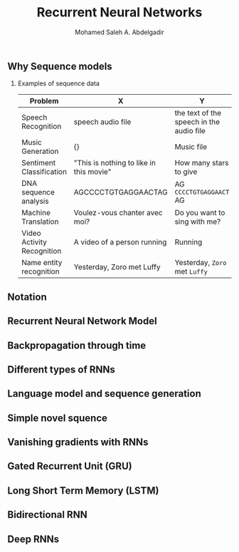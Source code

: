 #+TITLE: Recurrent Neural Networks
#+AUTHOR: Mohamed Saleh A. Abdelgadir
#+EMAIL: mohamed.saleh16@gmail.com
#+OPTIONS: H:2 num:nil toc:nil \n:nil @:t ::t |:t ^:{} _:{} *:t TeX:t LaTeX:t


** Why Sequence models
*** Examples of sequence data
   | Problem                    | X                                       | Y                                        |
   |----------------------------+-----------------------------------------+------------------------------------------|
   | Speech Recognition         | speech audio file                       | the text of the speech in the audio file |
   |----------------------------+-----------------------------------------+------------------------------------------|
   | Music Generation           | {}                                      | Music file                               |
   |----------------------------+-----------------------------------------+------------------------------------------|
   | Sentiment Classification   | "This is nothing to like in this movie" | How many stars to give                   |
   |----------------------------+-----------------------------------------+------------------------------------------|
   | DNA sequence analysis      | AGCCCCTGTGAGGAACTAG                     | AG =CCCCTGTGAGGAACT= AG                  |
   |----------------------------+-----------------------------------------+------------------------------------------|
   | Machine Translation        | Voulez-vous chanter avec moi?           | Do you want to sing with me?             |
   |----------------------------+-----------------------------------------+------------------------------------------|
   | Video Activity Recognition | A video of a person running             | Running                                  |
   |----------------------------+-----------------------------------------+------------------------------------------|
   | Name entity recognition    | Yesterday, Zoro met Luffy               | Yesterday, =Zoro= met =Luffy=            |



** Notation
** Recurrent Neural Network Model
** Backpropagation through time
** Different types of RNNs
** Language model and sequence generation 
** Simple novel squence
** Vanishing gradients with RNNs
** Gated Recurrent Unit (GRU)
** Long Short Term Memory (LSTM)
** Bidirectional RNN
** Deep RNNs
